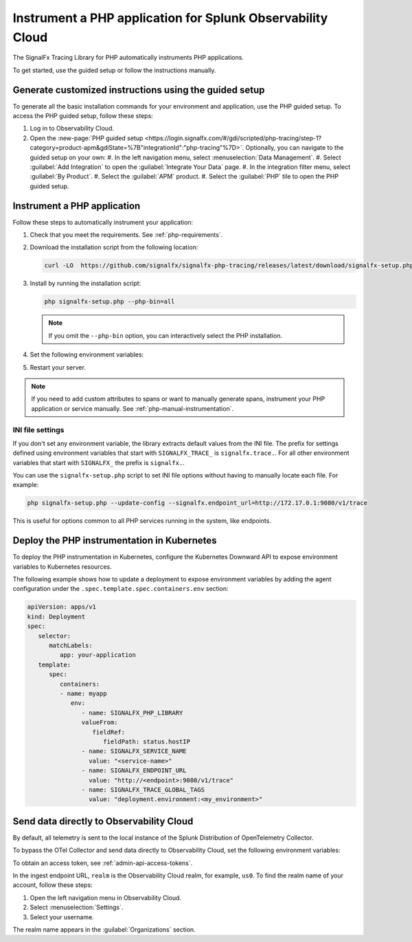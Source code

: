 .. _instrument-php-applications:

***************************************************************************
Instrument a PHP application for Splunk Observability Cloud
***************************************************************************

.. meta::
   :description: The SignalFx Tracing Library for PHP automatically instruments PHP applications. Follow these steps to get started.

The SignalFx Tracing Library for PHP automatically instruments PHP applications.

To get started, use the guided setup or follow the instructions manually.

Generate customized instructions using the guided setup
====================================================================

To generate all the basic installation commands for your environment and application, use the PHP guided setup. To access the PHP guided setup, follow these steps:

#. Log in to Observability Cloud.
#. Open the :new-page:`PHP guided setup <https://login.signalfx.com/#/gdi/scripted/php-tracing/step-1?category=product-apm&gdiState=%7B"integrationId":"php-tracing"%7D>`. Optionally, you can navigate to the guided setup on your own:
   #. In the left navigation menu, select :menuselection:`Data Management`. 
   #. Select :guilabel:`Add Integration` to open the :guilabel:`Integrate Your Data` page.
   #. In the integration filter menu, select :guilabel:`By Product`.
   #. Select the :guilabel:`APM` product.
   #. Select the :guilabel:`PHP` tile to open the PHP guided setup.

.. _install-php-instrumentation:

Instrument a PHP application
===================================================================

Follow these steps to automatically instrument your application:

#. Check that you meet the requirements. See :ref:`php-requirements`.

#. Download the installation script from the following location:
   
   .. code-block:: shell

      curl -LO  https://github.com/signalfx/signalfx-php-tracing/releases/latest/download/signalfx-setup.php

#. Install by running the installation script:

   .. code-block:: shell

      php signalfx-setup.php --php-bin=all

   .. note:: If you omit the ``--php-bin`` option, you can interactively select the PHP installation.

#. Set the following environment variables:

   .. tabs::

      .. tab:: Apache configuration

         .. code-block:: aconf

            # Add the following lines to your Apache configuration file

            SetEnv SIGNALFX_SERVICE_NAME="<my-service-name>"
            SetEnv SIGNALFX_ENDPOINT_URL='http://localhost:9080/v1/trace'
            SetEnv SIGNALFX_TRACE_GLOBAL_TAGS="deployment.environment<my_environment>"

      .. tab:: Terminal

         .. code-block:: shell

            export SIGNALFX_SERVICE_NAME="<my-service-name>"
            export SIGNALFX_ENDPOINT_URL='http://localhost:9080/v1/trace'
            export SIGNALFX_TRACE_GLOBAL_TAGS="deployment.environment:<my_environment>"

         .. caution:: Set environment variables globally or using the start script of your PHP application.

#. Restart your server.

.. note:: If you need to add custom attributes to spans or want to manually generate spans, instrument your PHP application or service manually. See :ref:`php-manual-instrumentation`.

.. _php-ini-config:

INI file settings
-------------------------------------------

If you don't set any environment variable, the library extracts default values from the INI file. The prefix for settings defined using environment variables that start with ``SIGNALFX_TRACE_`` is ``signalfx.trace.``. For all other environment variables that start with ``SIGNALFX_`` the prefix is ``signalfx.``.

You can use the ``signalfx-setup.php`` script to set INI file options without having to manually locate each file. For example:

.. code-block:: shell

   php signalfx-setup.php --update-config --signalfx.endpoint_url=http://172.17.0.1:9080/v1/trace
   
This is useful for options common to all PHP services running in the system, like endpoints.

.. _kubernetes_php:

Deploy the PHP instrumentation in Kubernetes
==========================================================

To deploy the PHP instrumentation in Kubernetes, configure the Kubernetes Downward API to expose environment variables to Kubernetes resources.

The following example shows how to update a deployment to expose environment variables by adding the agent configuration under the ``.spec.template.spec.containers.env`` section:

.. code-block:: yaml

   apiVersion: apps/v1
   kind: Deployment
   spec:
      selector:
         matchLabels:
            app: your-application
      template:
         spec:
            containers:
            - name: myapp
               env:
                  - name: SIGNALFX_PHP_LIBRARY
                  valueFrom:
                     fieldRef:
                        fieldPath: status.hostIP
                  - name: SIGNALFX_SERVICE_NAME
                    value: "<service-name>"
                  - name: SIGNALFX_ENDPOINT_URL
                    value: "http://<endpoint>:9080/v1/trace"
                  - name: SIGNALFX_TRACE_GLOBAL_TAGS
                    value: "deployment.environment:<my_environment>"

.. _export-directly-to-olly-cloud-php:

Send data directly to Observability Cloud
==============================================================

By default, all telemetry is sent to the local instance of the Splunk Distribution of OpenTelemetry Collector.

To bypass the OTel Collector and send data directly to Observability Cloud, set the following environment variables:

.. tabs::

   .. code-tab:: aconf Apache configuration

      SetEnv SIGNALFX_ACCESS_TOKEN=<access_token>
      SetEnv SIGNALFX_ENDPOINT_URL=https://ingest.<realm>.signalfx.com/v2/trace/signalfxv1

   .. code-tab:: shell Terminal

      export SIGNALFX_ACCESS_TOKEN=<access_token>
      export SIGNALFX_ENDPOINT_URL=https://ingest.<realm>.signalfx.com/v2/trace/signalfxv1

To obtain an access token, see :ref:`admin-api-access-tokens`.

In the ingest endpoint URL, ``realm`` is the Observability Cloud realm, for example, ``us0``. To find the realm name of your account, follow these steps: 

#. Open the left navigation menu in Observability Cloud.
#. Select :menuselection:`Settings`.
#. Select your username. 

The realm name appears in the :guilabel:`Organizations` section. 
